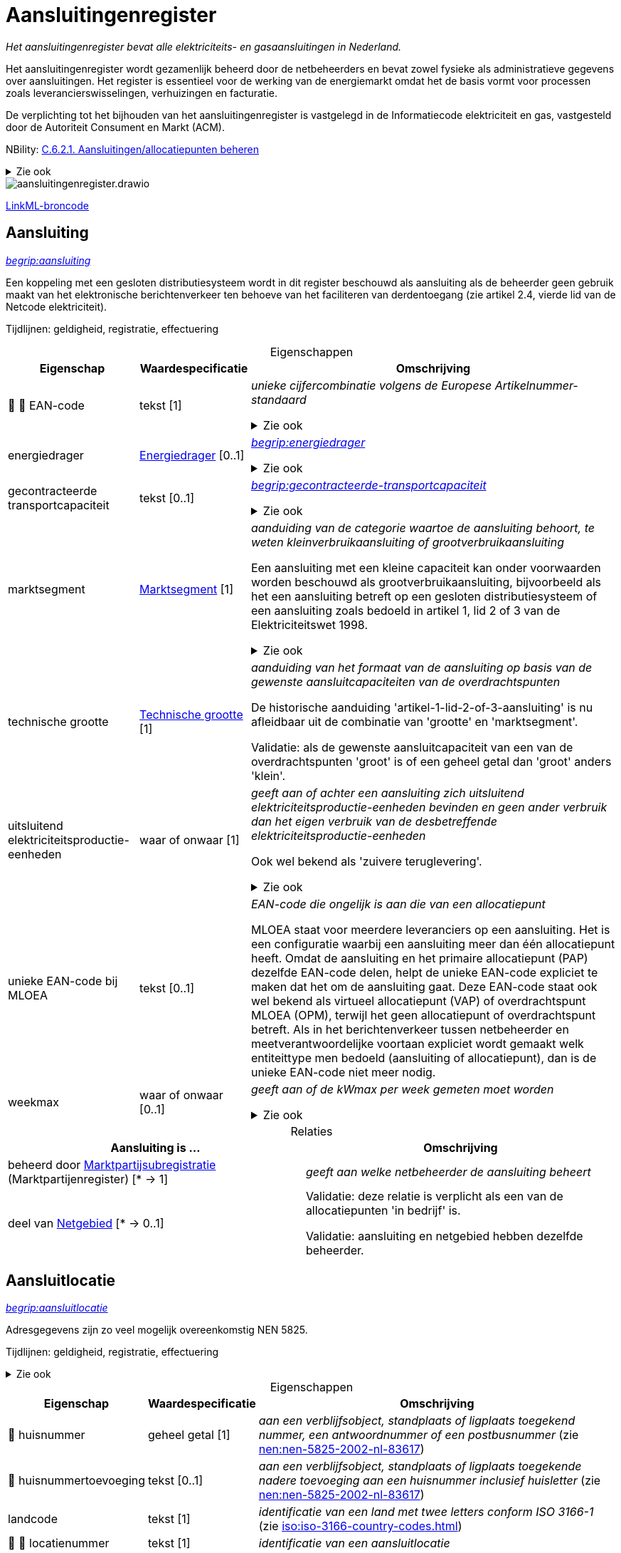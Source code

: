 = Aansluitingenregister
:table-caption!:
:table-grid: rows
:parent: Aansluitingenregister

_Het aansluitingenregister bevat alle elektriciteits- en gasaansluitingen in Nederland._

Het aansluitingenregister wordt gezamenlijk beheerd door de netbeheerders en bevat zowel fysieke als administratieve gegevens over aansluitingen. Het register is essentieel voor de werking van de energiemarkt omdat het de basis vormt voor processen zoals leverancierswisselingen, verhuizingen en facturatie.

De verplichting tot het bijhouden van het aansluitingenregister is vastgelegd in de Informatiecode elektriciteit en gas, vastgesteld door de Autoriteit Consument en Markt (ACM).

NBility: https://nbility-model.github.io/NBility-business-capabilities-Archi/?view=id-8becf2d90261476faa9d53240e6cf2c8[C.6.2.1. Aansluitingen/allocatiepunten beheren]

.Zie ook
[%collapsible]
====
* https://www.youtube.com/watch?v=z7eVPSKf8l8[youtube:z7eVPSKf8l8]
* https://wetten.overheid.nl/jci1.3:c:BWBR0037934&hoofdstuk=2&paragraaf=2.1&z=2025-01-01&g=2025-01-01[iceg:hoofdstuk=2&paragraaf=2.1&z=2025-01-01&g=2025-01-01]
====

image::aansluitingenregister.drawio.svg[id=conceptual-model]

xref::attachment$aansluitingenregister.linkml.yml[LinkML-broncode]




[[Aansluiting]]
== Aansluiting

_https://begrippen.netbeheernederland.nl/energiesysteembeheer/nl/page/aansluiting[begrip:aansluiting]_

Een koppeling met een gesloten distributiesysteem wordt in dit register beschouwd als aansluiting als de beheerder geen gebruik maakt van het elektronische berichtenverkeer ten behoeve van het faciliteren van derdentoegang (zie artikel 2.4, vierde lid van de Netcode elektriciteit).

Tijdlijnen: geldigheid, registratie, effectuering






.Eigenschappen
[%autowidth.stretch]
|===
| Eigenschap | Waardespecificatie | Omschrijving

| pass:[<span title="Maakt deel uit van de identificatie">🔑</span>&nbsp;]pass:[<span title="Persoonsgegeven">👤</span>&nbsp;]EAN-code
| tekst [1]
a| _unieke cijfercombinatie volgens de Europese Artikelnummer-standaard_

.Zie ook
[%collapsible]
====
* https://wetten.overheid.nl/jci1.3:c:BWBR0037934&hoofdstuk=2&paragraaf=2.1&artikel=2.1.3&z=2022-05-18&g=2022-05-18[iceg:hoofdstuk=2&paragraaf=2.1&artikel=2.1.3&z=2022-05-18&g=2022-05-18]
====
| energiedrager
| <<local:Energiedrager,Energiedrager>> [0..1]
a| _https://begrippen.netbeheernederland.nl/energiesysteembeheer/nl/page/energiedrager[begrip:energiedrager]_

.Zie ook
[%collapsible]
====
* https://wetten.overheid.nl/jci1.3:c:BWBR0037934&hoofdstuk=2&paragraaf=2.1&artikel=2.1.3&z=2022-05-18&g=2022-05-18[iceg:hoofdstuk=2&paragraaf=2.1&artikel=2.1.3&z=2022-05-18&g=2022-05-18]
====
| gecontracteerde transportcapaciteit
| tekst [0..1]
a| _https://begrippen.netbeheernederland.nl/energiesysteembeheer/nl/page/gecontracteerde-transportcapaciteit[begrip:gecontracteerde-transportcapaciteit]_

.Zie ook
[%collapsible]
====
* https://wetten.overheid.nl/jci1.3:c:BWBR0037951&hoofdstuk=3&paragraaf=3.7&artikel=3.7.4&z=2022-05-18&g=2022-05-18[tce:hoofdstuk=3&paragraaf=3.7&artikel=3.7.4&z=2022-05-18&g=2022-05-18]
* https://wetten.overheid.nl/jci1.3:c:BWBR0037948&hoofdstuk=2&paragraaf=2.6&artikel=2.33&z=2023-05-02&g=2023-05-02[tcg:hoofdstuk=2&paragraaf=2.6&artikel=2.33&z=2023-05-02&g=2023-05-02]
====
| marktsegment
| <<local:Marktsegment,Marktsegment>> [1]
a| _aanduiding van de categorie waartoe de aansluiting behoort, te weten kleinverbruikaansluiting of grootverbruikaansluiting_

Een aansluiting met een kleine capaciteit kan onder voorwaarden worden beschouwd als grootverbruikaansluiting, bijvoorbeeld als het een aansluiting betreft op een gesloten distributiesysteem of een aansluiting zoals bedoeld in artikel 1, lid 2 of 3 van de Elektriciteitswet 1998.

.Zie ook
[%collapsible]
====
* https://wetten.overheid.nl/jci1.3:c:BWBR0037934&hoofdstuk=2&paragraaf=2.1&artikel=2.1.3&z=2022-05-18&g=2022-05-18[iceg:hoofdstuk=2&paragraaf=2.1&artikel=2.1.3&z=2022-05-18&g=2022-05-18]
* https://wetten.overheid.nl/jci1.3:c:BWBR0037938&hoofdstuk=1&artikel=1.1&z=2022-11-25&g=2022-11-25[bce:hoofdstuk=1&artikel=1.1&z=2022-11-25&g=2022-11-25]
====
| technische grootte
| <<local:Technische-grootte,Technische grootte>> [1]
a| _aanduiding van het formaat van de aansluiting op basis van de gewenste aansluitcapaciteiten van de overdrachtspunten_

De historische aanduiding 'artikel-1-lid-2-of-3-aansluiting' is nu afleidbaar uit de combinatie van 'grootte' en 'marktsegment'.

Validatie: als de gewenste aansluitcapaciteit van een van de overdrachtspunten 'groot' is of een geheel getal dan 'groot' anders 'klein'.
| uitsluitend elektriciteitsproductie-eenheden
| waar of onwaar [1]
a| _geeft aan of achter een aansluiting zich uitsluitend elektriciteitsproductie-eenheden bevinden en geen ander verbruik dan het eigen verbruik van de desbetreffende elektriciteitsproductie-eenheden_

Ook wel bekend als 'zuivere teruglevering'.

.Zie ook
[%collapsible]
====
* https://wetten.overheid.nl/jci1.3:c:BWBR0037951&hoofdstuk=3&paragraaf=3.7&artikel=3.7.13.b&z=2022-05-18&g=2022-05-18[tce:hoofdstuk=3&paragraaf=3.7&artikel=3.7.13.b&z=2022-05-18&g=2022-05-18]
====
| unieke EAN-code bij MLOEA
| tekst [0..1]
a| _EAN-code die ongelijk is aan die van een allocatiepunt_

MLOEA staat voor meerdere leveranciers op een aansluiting. Het is een configuratie waarbij een aansluiting meer dan één allocatiepunt heeft. Omdat de aansluiting en het primaire allocatiepunt (PAP) dezelfde EAN-code delen, helpt de unieke EAN-code expliciet te maken dat het om de aansluiting gaat. Deze EAN-code staat ook wel bekend als virtueel allocatiepunt (VAP) of overdrachtspunt MLOEA (OPM), terwijl het geen allocatiepunt of overdrachtspunt betreft. Als in het berichtenverkeer tussen netbeheerder en meetverantwoordelijke voortaan expliciet wordt gemaakt welk entiteittype men bedoeld (aansluiting of allocatiepunt), dan is de unieke EAN-code niet meer nodig.
| weekmax
| waar of onwaar [0..1]
a| _geeft aan of de kWmax per week gemeten moet worden_

.Zie ook
[%collapsible]
====
* https://wetten.overheid.nl/jci1.3:c:BWBR0037951&hoofdstuk=3&paragraaf=3.7&artikel=3.7.5a&z=2022-05-18&g=2022-05-18[tce:hoofdstuk=3&paragraaf=3.7&artikel=3.7.5a&z=2022-05-18&g=2022-05-18]
====

|===



.Relaties
[%autowidth.stretch]
|===
| Aansluiting is ... | Omschrijving

| beheerd door https://modellen.netbeheernederland.nl/marktpartijenregister#Marktpartijsubregistratie[Marktpartijsubregistratie] (Marktpartijenregister) [* → 1]
a| _geeft aan welke netbeheerder de aansluiting beheert_
| deel van <<Netgebied,Netgebied>> [* → 0..1]
a| Validatie: deze relatie is verplicht als een van de allocatiepunten 'in bedrijf' is.

Validatie: aansluiting en netgebied hebben dezelfde beheerder.

|===






[[Aansluitlocatie]]
== Aansluitlocatie

_https://begrippen.netbeheernederland.nl/energiesysteembeheer/nl/page/aansluitlocatie[begrip:aansluitlocatie]_

Adresgegevens zijn zo veel mogelijk overeenkomstig NEN 5825.

Tijdlijnen: geldigheid, registratie, effectuering

.Zie ook
[%collapsible]
====
* https://wetten.overheid.nl/jci1.3:c:BWBR0037934&hoofdstuk=2&paragraaf=2.1&artikel=2.1.3&z=2023-06-28&g=2023-06-28[iceg:hoofdstuk=2&paragraaf=2.1&artikel=2.1.3&z=2023-06-28&g=2023-06-28]
====






.Eigenschappen
[%autowidth.stretch]
|===
| Eigenschap | Waardespecificatie | Omschrijving

| pass:[<span title="Persoonsgegeven">👤</span>&nbsp;]huisnummer
| geheel getal [1]
a| _aan een verblijfsobject, standplaats of ligplaats toegekend nummer, een antwoordnummer of een postbusnummer_ (zie https://www.nen.nl/nen-5825-2002-nl-83617[nen:nen-5825-2002-nl-83617])
| pass:[<span title="Persoonsgegeven">👤</span>&nbsp;]huisnummertoevoeging
| tekst [0..1]
a| _aan een verblijfsobject, standplaats of ligplaats toegekende nadere toevoeging aan een huisnummer inclusief huisletter_ (zie https://www.nen.nl/nen-5825-2002-nl-83617[nen:nen-5825-2002-nl-83617])
| landcode
| tekst [1]
a| _identificatie van een land met twee letters conform ISO 3166-1_ (zie https://www.iso.org/iso-3166-country-codes.html[iso:iso-3166-country-codes.html])
| pass:[<span title="Maakt deel uit van de identificatie">🔑</span>&nbsp;]pass:[<span title="Persoonsgegeven">👤</span>&nbsp;]locatienummer
| tekst [1]
a| _identificatie van een aansluitlocatie_
| pass:[<span title="Persoonsgegeven">👤</span>&nbsp;]locatieomschrijving
| tekst [0..1]
a| _omschrijving van de ligging van een aansluitlocatie, eventueel ten opzichte van een nabijgelegen adres_
| postcode
| tekst [1]
a| _reeks tekens die in een postadres wordt opgenomen om het automatisch sorteren van de post gemakkelijker te maken_ (zie https://www.nen.nl/nen-5825-2002-nl-83617[nen:nen-5825-2002-nl-83617])
| soort
| tekst [0..1]
a| _aanduiding van een verzameling aansluitlocaties die een gemeenschappelijk karakter hebben_

Mogelijke waarden afstemmen op de geobasisregistraties. Zie bijvoorbeeld https://docs.geostandaarden.nl/disgeo/emso/.
| straatnaam
| tekst [1]
a| _naam om openbare ruimten zoals straten, lanen, wegen en stegen mee aan te duiden, of 'antwoordnummer' of 'postbus'_ (zie https://www.nen.nl/nen-5825-2002-nl-83617[nen:nen-5825-2002-nl-83617])
| pass:[<span title="Persoonsgegeven">👤</span>&nbsp;]toegangsinstructie
| tekst [0..1]
a| _beschrijving van wat je moet doen om een locatie binnen te kunnen of mogen gaan_
| verdieping toegang
| geheel getal [0..1]
a| _aanduiding op welke verdieping de toegangsdeur van de aansluitlocatie zich bevindt_ (zie https://www.amsterdam.nl/stelselpedia/bag-index/catalogus-bag/objectklasse-vbo/kenmerk-bouwlaag/[adamstelsel:bag-index/catalogus-bag/objectklasse-vbo/kenmerk-bouwlaag/])

Dit gegeven helpt bij het snel lokaliseren van storingen in hoogbouw.

De begande grond geldt als 0. Als de toegang meer dan 1,5 m onder het maaiveld ligt, wordt als verdieping -1 aangemerkt.
| woonplaatsnaam
| tekst [1]
a| _aanduiding van een gebied met bewoning zoals een stad of dorp_ (zie https://www.nen.nl/nen-5825-2002-nl-83617[nen:nen-5825-2002-nl-83617])
| pass:[<span title="Persoonsgegeven">👤</span>&nbsp;]x-coördinaat
| reëel getal{nbsp}(m) [0..1]
a| _oost-westpositie van een punt in het Rijksdriehoeksstelsel (RD)_
| pass:[<span title="Persoonsgegeven">👤</span>&nbsp;]y-coördinaat
| reëel getal{nbsp}(m) [0..1]
a| _noord-zuidpositie van een punt in het Rijksdriehoeksstelsel (RD)_

|===



.Relaties
[%autowidth.stretch]
|===
| Aansluitlocatie is ... | Omschrijving

| in nabijheid van http://opendata.stelselcatalogus.nl/bag/id/begrip/nummeraanduiding[Nummeraanduiding] (Basisregistratie Adressen en Gebouwen) [* → 0..1]
a| 
| in zelfde onroerende zaak als óf http://opendata.stelselcatalogus.nl/bag/id/begrip/verblijfsobject[Verblijfsobject] (Basisregistratie Adressen en Gebouwen){nbsp}óf http://opendata.stelselcatalogus.nl/bag/id/begrip/standplaats[Standplaats] (Basisregistratie Adressen en Gebouwen){nbsp}óf http://opendata.stelselcatalogus.nl/bag/id/begrip/ligplaats[Ligplaats] (Basisregistratie Adressen en Gebouwen){nbsp}óf http://opendata.stelselcatalogus.nl/bag/id/begrip/pand[Pand] (Basisregistratie Adressen en Gebouwen){nbsp}óf http://opendata.stelselcatalogus.nl/bgt/id/begrip/imgeo_object[Grootschalig topografisch object] (Basisregistratie Grootschalige Topografie){nbsp}óf http://opendata.stelselcatalogus.nl/brk/id/begrip/perceel[Perceel] (Basisregistratie Kadaster) [* → 0..1]
a| Verwijzen naar de basisregistraties kan met het patroon beschreven in NEN 3610: met 'domein' en 'identificatie', waar het domein in dit geval kan zijn: NL.IMBAG.Verblijfsobject NL.IMBAG.Standplaats, NL.IMBAG.Ligplaats, NL.IMBAG.Pand, NL.IMBAG.Nummeraanduiding, NL.IMKAD.KadastraalObject of NL.IMGeo.

|===






[[Aftakking]]
== Aftakking

_splitsing van de wikkeling van een transformator_ (zie https://wetten.overheid.nl/jci1.3:c:BWBR0037946&bijlage=3&z=2023-04-01&g=2023-04-01[mce:bijlage=3&z=2023-04-01&g=2023-04-01])

Breder: https://begrippen.netbeheernederland.nl/energiesysteembeheer/nl/page/netcomponent[begrip:netcomponent]

Tijdlijnen: geldigheid, registratie, effectuering

.Zie ook
[%collapsible]
====
* https://wetten.overheid.nl/jci1.3:c:BWBR0037946&hoofdstuk=4&paragraaf=4.3&sub-paragraaf=4.3.2&artikel=4.3.2.4&z=2022-10-25&g=2022-10-25[mce:hoofdstuk=4&paragraaf=4.3&sub-paragraaf=4.3.2&artikel=4.3.2.4&z=2022-10-25&g=2022-10-25]
====






.Eigenschappen
[%autowidth.stretch]
|===
| Eigenschap | Waardespecificatie | Omschrijving

| in gebruik
| waar of onwaar [0..1]
a| _geeft aan of de aftakking wordt gebruikt_
| pass:[<span title="Maakt deel uit van de identificatie">🔑</span>&nbsp;]nominale waarde
| reëel getal [0..1]
a| _hoeveelheid spanning of stroom waarvoor de aftakking is ontworpen, en die in combinatie met de waarde van de aftakking aan de andere zijde de overzetverhouding vormt_

Eenheid: volt (V) of ampère (A).
| pass:[<span title="Maakt deel uit van de identificatie">🔑</span>&nbsp;]zijde
| <<local:Transformatorzijde,Transformatorzijde>> [0..1]
a| _aanduiding aan welke kant van de transformator de aftakking zich bevindt_

|===



.Relaties
[%autowidth.stretch]
|===
| Aftakking is ... | Omschrijving

| pass:[<span title="Maakt deel uit van de identificatie">🔑</span>&nbsp;]deel van <<Meettransformator,Meettransformator>> [1..* → 1]
a| 

|===






[[Allocatiepunt]]
== Allocatiepunt

_https://begrippen.netbeheernederland.nl/energiesysteembeheer/nl/page/allocatiepunt[begrip:allocatiepunt]_

Tijdlijnen: geldigheid, registratie, effectuering






.Eigenschappen
[%autowidth.stretch]
|===
| Eigenschap | Waardespecificatie | Omschrijving

| allocatiemethode
| <<local:Allocatiemethode,Allocatiemethode>> [0..1]
a| .Zie ook
[%collapsible]
====
* https://wetten.overheid.nl/jci1.3:c:BWBR0037934&hoofdstuk=2&paragraaf=2.1&artikel=2.1.3&z=2022-05-18&g=2022-05-18[iceg:hoofdstuk=2&paragraaf=2.1&artikel=2.1.3&z=2022-05-18&g=2022-05-18]
* https://wetten.overheid.nl/jci1.3:c:BWBR0037940&hoofdstuk=10&paragraaf=10.4&artikel=10.17&z=2023-06-10&g=2023-06-10[nce:hoofdstuk=10&paragraaf=10.4&artikel=10.17&z=2023-06-10&g=2023-06-10]
====
| pass:[<span title="Maakt deel uit van de identificatie">🔑</span>&nbsp;]pass:[<span title="Persoonsgegeven">👤</span>&nbsp;]EAN-code
| tekst [1]
a| _unieke cijfercombinatie volgens de Europese Artikelnummer-standaard_

Validatie: bij primair allocatiepunt gelijk aan EAN-code aansluiting, bij secundair ongelijk.

.Zie ook
[%collapsible]
====
* https://wetten.overheid.nl/jci1.3:c:BWBR0037940&hoofdstuk=2&paragraaf=2.1&artikel=2.4&z=2022-11-25&g=2022-11-25[nce:hoofdstuk=2&paragraaf=2.1&artikel=2.4&z=2022-11-25&g=2022-11-25]
====
| pass:[<span title="Persoonsgegeven">👤</span>&nbsp;]profielcategorie
| tekst [0..1]
a| _groep allocatiepunten waarvoor een reeks profielfracties wordt vastgesteld_

Ook bekend als 'afnamecategorie'.

Voorbeelden van mogelijke waarden zijn E1A, E1B, E1C, E2A, E2B, E4A, G1A, G2A, G2C, GGV, GIN, GIS, GKV, GMN en GXX.

.Zie ook
[%collapsible]
====
* https://wetten.overheid.nl/jci1.3:c:BWBR0037934&hoofdstuk=2&paragraaf=2.1&artikel=2.1.3&z=2022-05-18&g=2022-05-18[iceg:hoofdstuk=2&paragraaf=2.1&artikel=2.1.3&z=2022-05-18&g=2022-05-18]
* https://wetten.overheid.nl/jci1.3:c:BWBR0037938&hoofdstuk=1&artikel=1.1&z=2022-11-25&g=2022-11-25[bce:hoofdstuk=1&artikel=1.1&z=2022-11-25&g=2022-11-25]
* https://wetten.overheid.nl/jci1.3:c:BWBR0037923&hoofdstuk=1&artikel=1.1&z=2021-06-01&g=2021-06-01[bcg:hoofdstuk=1&artikel=1.1&z=2021-06-01&g=2021-06-01]
====

|===








[[Allocatiepunt-bij-aansluiting]]
== Allocatiepunt bij aansluiting

_allocatiepunt toegekend aan een aansluiting_

Specialisatie van <<Allocatiepunt,Allocatiepunt>>






.Eigenschappen
[%autowidth.stretch]
|===
| Eigenschap | Waardespecificatie | Omschrijving

| pass:[<span title="Persoonsgegeven">👤</span>&nbsp;]administratieve status van meetinrichting
| <<local:Aan-of-uit,Aan of uit>> [0..1]
a| _geeft weer of de aangeslotene de mogelijkheid om de meter op afstand uit te lezen administratief heeft laten uitzetten_

.Zie ook
[%collapsible]
====
* https://wetten.overheid.nl/jci1.3:c:BWBR0037934&hoofdstuk=2&paragraaf=2.1&artikel=2.1.4&z=2022-12-20&g=2022-12-20[iceg:hoofdstuk=2&paragraaf=2.1&artikel=2.1.4&z=2022-12-20&g=2022-12-20]
====
| pass:[<span title="Persoonsgegeven">👤</span>&nbsp;]blokkade
| <<local:Blokkade,Blokkade>> [0..1]
a| _geeft weer of het allocatiepunt en de bijbehorende aansluiting is geblokkeerd voor de automatische verwerking van mutatieprocessen als bedoeld in Hoofdstuk 4 van de Informatiecode elektriciteit en gas_

.Zie ook
[%collapsible]
====
* https://wetten.overheid.nl/jci1.3:c:BWBR0037934&hoofdstuk=4&z=2023-03-18&g=2023-03-18[iceg:hoofdstuk=4&z=2023-03-18&g=2023-03-18]
* https://wetten.overheid.nl/jci1.3:c:BWBR0037934&hoofdstuk=2&paragraaf=2.12&z=2023-03-18&g=2023-03-18[iceg:hoofdstuk=2&paragraaf=2.12&z=2023-03-18&g=2023-03-18]
* https://wetten.overheid.nl/jci1.3:c:BWBR0037934&hoofdstuk=1&paragraaf=1.1&artikel=1.1.14&z=2023-03-18&g=2023-03-18[iceg:hoofdstuk=1&paragraaf=1.1&artikel=1.1.14&z=2023-03-18&g=2023-03-18]
====
| pass:[<span title="Persoonsgegeven">👤</span>&nbsp;]fysieke status
| <<local:Fysieke-status-allocatiepunt,Fysieke status allocatiepunt>> [0..1]
a| _toestand van door de netbeheerder en eventuele meetverantwoordelijke beheerde onderdelen die samen energie-uitwisseling op het allocatiepunt mogelijk maken_

Validatie: bij een bemeten kleinverbruikaansluiting zonder meter is geen overgang mogelijk naar 'in bedrijf'.

.Zie ook
[%collapsible]
====
* https://wetten.overheid.nl/jci1.3:c:BWBR0037934&hoofdstuk=2&paragraaf=2.1&artikel=2.1.3&z=2022-05-18&g=2022-05-18[iceg:hoofdstuk=2&paragraaf=2.1&artikel=2.1.3&z=2022-05-18&g=2022-05-18]
====
| maand verbruiksbepaling
| geheel getal [0..1]
a| _maand waarin de verbruiksbepaling plaatsvindt_

Waarde in het bereik 1-12 conform ISO 8601.

Validatie: in geval van een aansluiting waarbij eenmaal per jaar het verbruik wordt bepaald.
| pass:[<span title="Persoonsgegeven">👤</span>&nbsp;]reden uit bedrijf
| <<local:Reden-uit-bedrijf,Reden uit bedrijf>> [0..1]
a| _verklaring van het uit bedrijf zijn van één of meer onderdelen zodat energie-uitwisseling op het allocatiepunt onmogelijk is_

.Zie ook
[%collapsible]
====
* https://wetten.overheid.nl/jci1.3:c:BWBR0030164&paragraaf=1&artikel=1a&z=2023-04-01&g=2023-04-01[rakveg:paragraaf=1&artikel=1a&z=2023-04-01&g=2023-04-01]
====
| type
| <<local:Type-allocatiepunt-bij-aansluiting,Type allocatiepunt bij aansluiting>> [0..1]
a| _geeft weer of het allocatiepunt primair of secundair is_ (zie https://wetten.overheid.nl/jci1.3:c:BWBR0037938&hoofdstuk=1&artikel=1.1&z=2022-11-25&g=2022-11-25[bce:hoofdstuk=1&artikel=1.1&z=2022-11-25&g=2022-11-25])
| pass:[<span title="Persoonsgegeven">👤</span>&nbsp;]wijze uit bedrijf
| <<local:Wijze-uit-bedrijf,Wijze uit bedrijf>> [0..1]
a| _manier waarop één of meer onderdelen uit bedrijf zijn genomen zodat energie-uitwisseling op het allocatiepunt onmogelijk is_
| pass:[<span title="Persoonsgegeven">👤</span>&nbsp;]wijze van bemeting
| <<local:Wijze-van-bemeting,Wijze van bemeting>> [0..1]
a| _manier waarop het allocatiepunt is bedoeld om te worden bemeten_

.Zie ook
[%collapsible]
====
* https://wetten.overheid.nl/jci1.3:c:BWBR0037934&hoofdstuk=2&paragraaf=2.1&artikel=2.1.3&z=2022-05-18&g=2022-05-18[iceg:hoofdstuk=2&paragraaf=2.1&artikel=2.1.3&z=2022-05-18&g=2022-05-18]
====

|===



.Relaties
[%autowidth.stretch]
|===
| Allocatiepunt bij aansluiting is ... | Omschrijving

| toegekend aan <<Aansluiting,Aansluiting>> [1..* → 1]
a| 

|===






[[Allocatiepunt-bij-netgebied]]
== Allocatiepunt bij netgebied

_allocatiepunt toegekend aan een netgebied_

Specialisatie van <<Allocatiepunt,Allocatiepunt>>






.Eigenschappen
[%autowidth.stretch]
|===
| Eigenschap | Waardespecificatie | Omschrijving

| type
| <<local:Type-allocatiepunt-bij-netgebied,Type allocatiepunt bij netgebied>> [0..1]
a| _geeft weer bij welke vorm van netverlies het allocatiepunt hoort_

Validatie: per netgebied en type is er maximaal één allocatiepunt.

|===



.Relaties
[%autowidth.stretch]
|===
| Allocatiepunt bij netgebied is ... | Omschrijving

| toegekend aan <<Netgebied,Netgebied>> [1..* → 1]
a| 

|===








[[Groep-van-strengen-van-lichtmasten]]
== Groep van strengen van lichtmasten

_verzameling van strengen van lichtmasten waarvan de aansluitingen eventueel ongeïdentificeerde overdrachtspunten bevatten_

Breder: https://begrippen.netbeheernederland.nl/energiesysteembeheer/nl/page/aansluitlocatie[begrip:aansluitlocatie]

Voorheen werden zogenaame 'virtuele aansluitingen' geregistreerd (DIM). Dit register staat alleen de registratie van echte aansluitingen toe. De mooiste manier om een streng van lichtmasten te registreren, is als één aansluiting met één primair allocatiepunt en een overdrachtspunt per lichtmast. Is het aantal strengen bekend maar niet de verdeling van lichtmasten over die strengen, dan als één aansluiting/allocatiepunt/overdrachtspunt per streng, met al deze aansluitingen gegroepeerd in een groep van strengen van lichtmasten. Is het ook het aantal strengen niet bekend, dan als één aansluiting/allocatiepunt/overdrachtspunt. Al deze varianten leiden tot eenzelfde nettarief, volgens de afleidingsregels in het tarievenregister.

Tijdlijnen: geldigheid, registratie, effectuering

.Zie ook
[%collapsible]
====
* https://wetten.overheid.nl/jci1.3:c:BWBR0037951&hoofdstuk=3&paragraaf=3.3&artikel=3.3.3&z=2022-05-18&g=2022-05-18[tce:hoofdstuk=3&paragraaf=3.3&artikel=3.3.3&z=2022-05-18&g=2022-05-18]
====






.Eigenschappen
[%autowidth.stretch]
|===
| Eigenschap | Waardespecificatie | Omschrijving

| totaal aantal overdrachtspunten
| geheel getal [0..1]
a| _som van het aantal overdrachtspunten van alle strengen in de groep, zowel de in dit register geïdentificeerde als niet-geïdentificeerde overdrachtspunten_

Gemeenten weten het aantal lichtmasten niet altijd per streng (of 'voedingspunt') op te geven.

|===



.Relaties
[%autowidth.stretch]
|===
| Groep van strengen van lichtmasten is ... | Omschrijving

| pass:[<span title="Maakt deel uit van de identificatie">🔑</span>&nbsp;]in rekening te brengen bij <<Aansluiting,Aansluiting>> [0..1 → 1]
a| 

|===












[[Meettransformator]]
== Meettransformator

_elektrisch apparaat dat wordt toegepast voor het verlagen van spanning of stroom zodat deze gemeten kan worden_

Breder: https://begrippen.netbeheernederland.nl/energiesysteembeheer/nl/page/netcomponent[begrip:netcomponent]

Tijdlijnen: geldigheid, registratie, effectuering

.Zie ook
[%collapsible]
====
* https://wetten.overheid.nl/jci1.3:c:BWBR0037946&hoofdstuk=4&paragraaf=4.3&sub-paragraaf=4.3.2&artikel=4.3.2.4&z=2022-10-25&g=2022-10-25[mce:hoofdstuk=4&paragraaf=4.3&sub-paragraaf=4.3.2&artikel=4.3.2.4&z=2022-10-25&g=2022-10-25]
====






.Eigenschappen
[%autowidth.stretch]
|===
| Eigenschap | Waardespecificatie | Omschrijving

| fabrikant
| tekst [0..1]
a| _bedrijf dat industrieel goederen vervaardigt_
| meetbereik bovengrens
| reëel getal{nbsp}(V.A) [0..1]
a| _maximale belasting waarbij de meettransformator de maximaal toelaatbare meetfout behorend bij de nauwkeurigheidsklasse niet overschrijdt_
| meetbereik ondergrens
| reëel getal{nbsp}(V.A) [0..1]
a| _minimale belasting waarbij de meettransformator de maximaal toelaatbare meetfout behorend bij de nauwkeurigheidsklasse niet overschrijdt_
| nauwkeurigheidsklasse
| <<local:Nauwkeurigheidsklasse,Nauwkeurigheidsklasse>> [0..1]
a| _gestandaardiseerde cijfercode waarmee men de maximaal toelaatbare meetfout van meetapparatuur definieert_
| nominaal vermogen
| reëel getal{nbsp}(V.A) [0..1]
a| _maximaal vermogen bij continu gebruik waarbij een maximaal rendement wordt behaald_
| pass:[<span title="Maakt deel uit van de identificatie">🔑</span>&nbsp;]serienummer
| tekst [0..1]
a| _code die door de fabrikant aan een exemplaar uit een reeks producten wordt gegeven_
| soort schakeling
| <<local:Soort-schakeling,Soort schakeling>> [0..1]
a| _aanduiding van een verzameling schakelingen die een gemeenschappelijk karakter hebben_
| typeaanduiding
| tekst [0..1]
a| _naam die door een fabrikant aan een reeks producten met vergelijkbare eigenschappen wordt gegeven_

|===



.Relaties
[%autowidth.stretch]
|===
| Meettransformator is ... | Omschrijving

| pass:[<span title="Maakt deel uit van de identificatie">🔑</span>&nbsp;]deel van <<Primair-deel-elektriciteitsmeetinrichting,Primair deel elektriciteitsmeetinrichting>> [* → 1]
a| 

|===






[[Netgebied]]
== Netgebied

_https://begrippen.netbeheernederland.nl/energiesysteembeheer/nl/page/netgebied[begrip:netgebied]_

Tijdlijnen: geldigheid, registratie, effectuering

.Zie ook
[%collapsible]
====
* https://wetten.overheid.nl/jci1.3:c:BWBR0037934&hoofdstuk=2&paragraaf=2.1&artikel=2.1.3&z=2022-05-18&g=2022-05-18[iceg:hoofdstuk=2&paragraaf=2.1&artikel=2.1.3&z=2022-05-18&g=2022-05-18]
====






.Eigenschappen
[%autowidth.stretch]
|===
| Eigenschap | Waardespecificatie | Omschrijving

| pass:[<span title="Maakt deel uit van de identificatie">🔑</span>&nbsp;]EAN-code
| tekst [1]
a| _unieke cijfercombinatie volgens de Europese Artikelnummer-standaard_

.Zie ook
[%collapsible]
====
* https://wetten.overheid.nl/jci1.3:c:BWBR0037934&hoofdstuk=2&paragraaf=2.1&artikel=2.1.3&z=2022-05-18&g=2022-05-18[iceg:hoofdstuk=2&paragraaf=2.1&artikel=2.1.3&z=2022-05-18&g=2022-05-18]
====
| energiedrager
| <<local:Energiedrager,Energiedrager>> [0..1]
a| _https://begrippen.netbeheernederland.nl/energiesysteembeheer/nl/page/energiedrager[begrip:energiedrager]_
| naam
| tekst [0..1]
a| _woord of combinatie van woorden waarmee een netgebied wordt aangeduid_

|===



.Relaties
[%autowidth.stretch]
|===
| Netgebied is ... | Omschrijving

| beheerd door https://modellen.netbeheernederland.nl/marktpartijenregister#Marktpartijsubregistratie[Marktpartijsubregistratie] (Marktpartijenregister) [* → 1]
a| 

|===






[[Netkoppeling]]
== Netkoppeling

_recht op het gebruik van één of meer verbindingen tussen twee energienetten of tussen een energienet en een interconnector_ (zie https://wetten.overheid.nl/jci1.3:c:BWBR0037923&hoofdstuk=1&artikel=1.1&z=2021-06-01&g=2021-06-01[bcg:hoofdstuk=1&artikel=1.1&z=2021-06-01&g=2021-06-01])

Breder: https://begrippen.netbeheernederland.nl/energiesysteembeheer/nl/page/aansluiting[begrip:aansluiting]

Een koppeling met een gesloten distributiesysteem wordt in dit register beschouwd als netkoppeling als de beheerder gebruik maakt van het elektronische berichtenverkeer ten behoeve van het faciliteren van derdentoegang (zie artikel 2.4, vierde lid van de Netcode elektriciteit).

Tijdlijnen: geldigheid, registratie, effectuering






.Eigenschappen
[%autowidth.stretch]
|===
| Eigenschap | Waardespecificatie | Omschrijving

| pass:[<span title="Maakt deel uit van de identificatie">🔑</span>&nbsp;]EAN-code
| tekst [1]
a| _unieke cijfercombinatie volgens de Europese Artikelnummer-standaard_

.Zie ook
[%collapsible]
====
* https://wetten.overheid.nl/jci1.3:c:BWBR0037934&hoofdstuk=2&paragraaf=2.1&artikel=2.1.3&z=2022-05-18&g=2022-05-18[iceg:hoofdstuk=2&paragraaf=2.1&artikel=2.1.3&z=2022-05-18&g=2022-05-18]
====

|===



.Relaties
[%autowidth.stretch]
|===
| Netkoppeling is ... | Omschrijving

| deel van <<Netgebied,Netgebied>> [* → 1]
a| De beheerder van het netgebied waartoe de netkoppeling behoort, is de beheerder van de netkoppeling.
| koppeling met <<Netgebied,Netgebied>> [* → 0..1]
a| Deze relatie is optioneel voor het geval er geen sprake is van een gekoppeld netgebied, zoals bij een koppeling met een interconnector.

|===








[[Overdrachtspunt]]
== Overdrachtspunt

_https://begrippen.netbeheernederland.nl/energiesysteembeheer/nl/page/overdrachtspunt[begrip:overdrachtspunt]_

Tijdlijnen: geldigheid, registratie, effectuering






.Eigenschappen
[%autowidth.stretch]
|===
| Eigenschap | Waardespecificatie | Omschrijving

| pass:[<span title="Persoonsgegeven">👤</span>&nbsp;]aansluitcapaciteit
| <<local:Niet-numerieke-aansluitcapaciteit,Niet-numerieke aansluitcapaciteit>>{nbsp}en/of{nbsp}reëel getal [0..1]
a| _https://begrippen.netbeheernederland.nl/energiesysteembeheer/nl/page/aansluitcapaciteit[begrip:aansluitcapaciteit]_

Bij een klein overdrachtspunt voor elektriciteit aangeduid als het aantal fasen vermenigvuldigd met de nominale waarde van de overstroombeveiliging per fase. Bijvoorbeeld 3x25 (eenheid: A) of klein (indien onbekend).

Bij een klein overdrachtspunt voor gas aangeduid met de code G4, G6, G10, G16, G25 of klein (indien onbekend).

Bij een groot overdrachtspunt voor elektriciteit een geheel getal (eenheid: kVA) of groot (indien onbekend).

Bij een groot overdrachtspunt voor gas een geheel getal (eenheid: m3(n)/uur) of groot (indien onbekend).
| aansluitspanning of leveringsdruk
| reëel getal [0..1]
a| _nominale spanning of druk op het overdrachtspunt_

Eenheid: volt (V) of bar.

.Zie ook
[%collapsible]
====
* https://wetten.overheid.nl/jci1.3:c:BWBR0037940&hoofdstuk=13&paragraaf=13.1&artikel=13.1&z=2023-06-10&g=2023-06-10[nce:hoofdstuk=13&paragraaf=13.1&artikel=13.1&z=2023-06-10&g=2023-06-10]
* https://wetten.overheid.nl/jci1.3:c:BWBR0037934&hoofdstuk=2&paragraaf=2.11&artikel=2.11.4&z=2023-06-28&g=2023-06-28[iceg:hoofdstuk=2&paragraaf=2.11&artikel=2.11.4&z=2023-06-28&g=2023-06-28]
* https://wetten.overheid.nl/jci1.3:c:BWBR0037934&hoofdstuk=2&paragraaf=2.11&artikel=2.11.5&z=2023-06-28&g=2023-06-28[iceg:hoofdstuk=2&paragraaf=2.11&artikel=2.11.5&z=2023-06-28&g=2023-06-28]
====
| pass:[<span title="Maakt deel uit van de identificatie">🔑</span>&nbsp;]EAN-code
| tekst [1]
a| _unieke cijfercombinatie volgens de Europese Artikelnummer-standaard_

Voor een goede informatiehuishouding is het essentieel dat de identificatie van een fysiek object niet verandert zolang dat fysieke object bestaat. De EAN-code van een overdrachtspunt mag dus nooit wijzigen, in tegenstelling tot de EAN-code van een aansluiting of allocatiepunt.

.Zie ook
[%collapsible]
====
* https://wetten.overheid.nl/jci1.3:c:BWBR0037940&hoofdstuk=2&paragraaf=2.1&artikel=2.4&z=2022-11-25&g=2022-11-25[nce:hoofdstuk=2&paragraaf=2.1&artikel=2.4&z=2022-11-25&g=2022-11-25]
====
| energierichting
| <<local:Energierichting,Energierichting>> [0..1]
a| _richting waarin energie kan stromen over het overdrachtspunt_

Breder: https://begrippen.netbeheernederland.nl/energiesysteembeheer/nl/page/energierichting[begrip:energierichting]

Voor elektriciteit geldt over het algemeen: combinatie. Voor gas geldt over het algemeen: indien profielcategorie GIS of GIN dan invoeding anders afname.

De betekenis van het historische 'leveringsrichting' was net iets anders: de richting waarin de energie niet mogelijk maar daadwerkelijk stroomt. Energieleveranciers wisten dan wat ze konden verwachten. Dat gegeven is echter afleidbaar uit het energie-uitwisselingsregister en eventueel installatieregister.

.Zie ook
[%collapsible]
====
* https://wetten.overheid.nl/jci1.3:c:BWBR0037934&hoofdstuk=2&paragraaf=2.1&artikel=2.1.3&z=2023-04-01&g=2023-04-01[iceg:hoofdstuk=2&paragraaf=2.1&artikel=2.1.3&z=2023-04-01&g=2023-04-01]
====
| leveringsdruk gegarandeerd
| waar of onwaar [0..1]
a| _geeft aan of door een aangeslotene een vaste druk is aangevraagd op het overdrachtspunt_

Bij een vaste druk bevat de aansluitverbinding een drukregelaar.

.Zie ook
[%collapsible]
====
* https://wetten.overheid.nl/jci1.3:c:BWBR0037934&hoofdstuk=2&paragraaf=2.11&artikel=2.11.5&z=2023-06-28&g=2023-06-28[iceg:hoofdstuk=2&paragraaf=2.11&artikel=2.11.5&z=2023-06-28&g=2023-06-28]
====
| waarde hoofdzekering
| reëel getal{nbsp}(A) [0..1]
a| _maximale stroomsterkte die de algemene veiligheid op de aansluitverbinding toelaat._

In geval van een door de netbeheerder geplaatste LS-hoofdzekering.

.Zie ook
[%collapsible]
====
* https://wetten.overheid.nl/jci1.3:c:BWBR0037934&hoofdstuk=2&paragraaf=2.11&artikel=2.11.4&z=2023-06-28&g=2023-06-28[iceg:hoofdstuk=2&paragraaf=2.11&artikel=2.11.4&z=2023-06-28&g=2023-06-28]
====

|===



.Relaties
[%autowidth.stretch]
|===
| Overdrachtspunt is ... | Omschrijving

| deel van óf <<Aansluiting,Aansluiting>>{nbsp}óf <<Netkoppeling,Netkoppeling>> [1..* → 1]
a| 
| in <<Aansluitlocatie,Aansluitlocatie>> [1..* → 1]
a| 

|===










[[Primair-deel-elektriciteitsmeetinrichting]]
== Primair deel elektriciteitsmeetinrichting

_eventueel aanwezige spannings- en stroommeettransformatoren met inbegrip van de aansluitklemmen waarop het secundaire deel van de meetinrichting is aangesloten_ (zie https://wetten.overheid.nl/jci1.3:c:BWBR0037938&hoofdstuk=1&artikel=1.1&z=2022-11-25&g=2022-11-25[bce:hoofdstuk=1&artikel=1.1&z=2022-11-25&g=2022-11-25])

Specialisatie van <<Primair-deel-meetinrichting,Primair deel meetinrichting>>






.Eigenschappen
[%autowidth.stretch]
|===
| Eigenschap | Waardespecificatie | Omschrijving

| aantal meetkabels
| geheel getal [0..1]
a| _totale hoeveelheid kabels waaruit de primaire bekabeling van de meetcircuits bestaan, waarbij een kabel een samenstel is van een of meer geïsoleerde elektrische leidingen met een gezamenlijke mantel_
| soort meetzekering
| <<local:Soort-meetzekering,Soort meetzekering>> [0..1]
a| _aanduiding van een verzameling meetzekeringen die een gemeenschappelijk karakter hebben_ (zie https://wetten.overheid.nl/jci1.3:c:BWBR0037946&hoofdstuk=4&paragraaf=4.3&sub-paragraaf=4.3.2&artikel=4.3.2.4&z=2022-10-25&g=2022-10-25[mce:hoofdstuk=4&paragraaf=4.3&sub-paragraaf=4.3.2&artikel=4.3.2.4&z=2022-10-25&g=2022-10-25])

In afwijking van de Meetcode elektriciteit spreken we niet van 'smeltveiligheid' om ook zekeringen die niet smelten in te sluiten.
| toegang vereist
| waar of onwaar [0..1]
a| _geeft weer of essentiële onderdelen van de meetinrichting zijn geplaatst in een aan de netbeheerder ter beschikking staande ruimte die niet vrij toegankelijk is voor de meetverantwoordelijke_ (zie https://wetten.overheid.nl/jci1.3:c:BWBR0037946&hoofdstuk=4&paragraaf=4.3&sub-paragraaf=4.3.1&artikel=4.3.1.1&z=2023-04-01&g=2023-04-01[mce:hoofdstuk=4&paragraaf=4.3&sub-paragraaf=4.3.1&artikel=4.3.1.1&z=2023-04-01&g=2023-04-01])
| trafocorrectiefactor
| reëel getal [0..1]
a| _factor waarmee vermenigvuldigd moet worden om de meetwaarde te corrigeren voor energieverlies in de MS/LS-transformator, indien deze zich bevindt tussen het overdrachtspunt en het meetpunt_ (zie https://wetten.overheid.nl/jci1.3:c:BWBR0037946&hoofdstuk=4&paragraaf=4.3&sub-paragraaf=4.3.1&artikel=4.3.1.3&z=2022-10-25&g=2022-10-25[mce:hoofdstuk=4&paragraaf=4.3&sub-paragraaf=4.3.1&artikel=4.3.1.3&z=2022-10-25&g=2022-10-25])
| waarde meetzekering
| reëel getal{nbsp}(A) [0..1]
a| _waarde van de meetzekering in de spanningsmeetcircuits_ (zie https://wetten.overheid.nl/jci1.3:c:BWBR0037946&hoofdstuk=4&paragraaf=4.3&sub-paragraaf=4.3.2&artikel=4.3.2.4&z=2022-10-25&g=2022-10-25[mce:hoofdstuk=4&paragraaf=4.3&sub-paragraaf=4.3.2&artikel=4.3.2.4&z=2022-10-25&g=2022-10-25])

In afwijking van de Meetcode elektriciteit spreken we niet van 'smeltveiligheid' om ook zekeringen die niet smelten in te sluiten.

|===








[[Primair-deel-gas-of-waterstofmeetinrichting]]
== Primair deel gas- of waterstofmeetinrichting

_hulpmiddelen bij een gasaansluiting waarop het secundaire deel van de meetinrichting is aangesloten_

Specialisatie van <<Primair-deel-meetinrichting,Primair deel meetinrichting>>

.Zie ook
[%collapsible]
====
* https://wetten.overheid.nl/jci1.3:c:BWBR0037934&hoofdstuk=2&paragraaf=2.11&artikel=2.11.5&z=2023-06-28&g=2023-06-28[iceg:hoofdstuk=2&paragraaf=2.11&artikel=2.11.5&z=2023-06-28&g=2023-06-28]
====






.Eigenschappen
[%autowidth.stretch]
|===
| Eigenschap | Waardespecificatie | Omschrijving

| flensafstand
| reëel getal{nbsp}(mm) [0..1]
a| _afstand tussen de flenzen waartussen het secundaire gedeelte van de meetinrichting kan worden geplaatst_

Ook bekend als inbouwmaat.
| flensdrukklasse
| <<local:Flensdrukklasse,Flensdrukklasse>> [0..1]
a| _maximale druk die de flenzen, waartussen het secundaire gedeelte van de meetinrichting geplaatst kan worden, kunnen weerstaan bij een bepaalde temperatuur_
| flensmaat
| <<local:Flensmaat,Flensmaat>> [0..1]
a| _aanduiding van de ruimtelijke maten van de flenzen waartussen het secundaire gedeelte van de meetinrichting kan worden geplaatst_
| geregelde meetdruk
| reëel getal{nbsp}(mbar) [0..1]
a| _spanning van het gas of de waterstof, indien deze speciaal ten behoeve van het secundaire gedeelte van de meetinrichting wordt geregeld_
| meetdruk geregeld
| waar of onwaar [0..1]
a| _aanduiding of de druk speciaal ten behoeve van het secundair gedeelte van de meetinrichting wordt geregeld_
| schroefdraaddiameter
| reëel getal{nbsp}([in_i]) [0..1]
a| _doorsnede van het schroefdraad waarop het secundaire gedeelte van de meetinrichting kan worden geplaatst_

Het secundaire gedeelte van de meetinrichting wordt óf op een schroefdraad óf tussen twee flenzen geplaatst.

|===








[[Primair-deel-meetinrichting]]
== Primair deel meetinrichting

_hulpmiddelen bij een aansluiting waarop het secundaire deel van de meetinrichting is aangesloten_

Breder: https://begrippen.netbeheernederland.nl/energiesysteembeheer/nl/page/netcomponent[begrip:netcomponent]

De naam 'primair deel meetinrichting' kan verwarrend zijn omdat het volgens de Energiewet om hulpmiddelen bij de aansluiting gaat (beheerd door de netbeheerder), niet om een deel van de meetinrichting (beheerd door de meetverantwoordelijke, ook wel het 'secundaire deel' genoemd).

Tijdlijnen: geldigheid, registratie, effectuering






.Eigenschappen
[%autowidth.stretch]
|===
| Eigenschap | Waardespecificatie | Omschrijving

| fysieke status
| <<local:Fysieke-status-primair-deel-meetinrichting,Fysieke status primair deel meetinrichting>> [0..1]
a| _aanduiding van de toestand met betrekking tot het daadwerkelijk aanwezig zijn van het primair gedeelte van de meetinrichting_

.Zie ook
[%collapsible]
====
* https://wetten.overheid.nl/jci1.3:c:BWBR0037934&hoofdstuk=2&paragraaf=2.11&artikel=2.11.4&z=2023-06-28&g=2023-06-28[iceg:hoofdstuk=2&paragraaf=2.11&artikel=2.11.4&z=2023-06-28&g=2023-06-28]
* https://wetten.overheid.nl/jci1.3:c:BWBR0037934&hoofdstuk=2&paragraaf=2.11&artikel=2.11.5&z=2023-06-28&g=2023-06-28[iceg:hoofdstuk=2&paragraaf=2.11&artikel=2.11.5&z=2023-06-28&g=2023-06-28]
====
| pass:[<span title="Maakt deel uit van de identificatie">🔑</span>&nbsp;]identificatie
| tekst [0..1]
a| _per overdrachtspunt unieke identificatie van het primair gedeelte van de meetinrichting_

Indien van toepassing, gelijk aan de aanduiding van het veld of de meetstraat.

.Zie ook
[%collapsible]
====
* https://wetten.overheid.nl/jci1.3:c:BWBR0037946&hoofdstuk=4&paragraaf=4.3&sub-paragraaf=4.3.2&artikel=4.3.2.8&z=2023-04-01&g=2023-04-01[mce:hoofdstuk=4&paragraaf=4.3&sub-paragraaf=4.3.2&artikel=4.3.2.8&z=2023-04-01&g=2023-04-01]
* https://wetten.overheid.nl/jci1.3:c:BWBR0037934&hoofdstuk=2&paragraaf=2.11&artikel=2.11.5&z=2023-06-28&g=2023-06-28[iceg:hoofdstuk=2&paragraaf=2.11&artikel=2.11.5&z=2023-06-28&g=2023-06-28]
====

|===



.Relaties
[%autowidth.stretch]
|===
| Primair deel meetinrichting is ... | Omschrijving

| pass:[<span title="Maakt deel uit van de identificatie">🔑</span>&nbsp;]bij <<Overdrachtspunt,Overdrachtspunt>> [* → 1]
a| 

|===






[[Primaire-meetkabel]]
== Primaire meetkabel

_kabel tussen meettransformator en aansluitklemmen_ (zie https://wetten.overheid.nl/jci1.3:c:BWBR0037934&hoofdstuk=2&paragraaf=2.11&artikel=2.11.4&z=2023-06-28&g=2023-06-28[iceg:hoofdstuk=2&paragraaf=2.11&artikel=2.11.4&z=2023-06-28&g=2023-06-28])

Breder: https://begrippen.netbeheernederland.nl/energiesysteembeheer/nl/page/netcomponent[begrip:netcomponent]

Tijdlijnen: geldigheid, registratie






.Eigenschappen
[%autowidth.stretch]
|===
| Eigenschap | Waardespecificatie | Omschrijving

| aantal aders
| geheel getal [0..1]
a| _hoeveelheid elektrisch geleidende draden_
| aderdoorsnede
| reëel getal{nbsp}(mm2) [0..1]
a| _oppervlakte van een elektrisch geleidende draad bij een doorsnijding loodrecht op de lengterichting_
| lengte
| reëel getal{nbsp}(m) [0..1]
a| _afmeting van de grootste kant van de kabel_

|===



.Relaties
[%autowidth.stretch]
|===
| Primaire meetkabel is ... | Omschrijving

| pass:[<span title="Maakt deel uit van de identificatie">🔑</span>&nbsp;]verbonden met <<Meettransformator,Meettransformator>> [1 → 1]
a| 

|===






[[Spanningsmeettransformator]]
== Spanningsmeettransformator

_elektrisch apparaat dat wordt toegepast voor het verlagen van spanning zodat deze gemeten kan worden_ (zie https://wetten.overheid.nl/jci1.3:c:BWBR0037946&hoofdstuk=4&paragraaf=4.3&sub-paragraaf=4.3.2&artikel=4.3.2.4&z=2023-04-01&g=2023-04-01[mce:hoofdstuk=4&paragraaf=4.3&sub-paragraaf=4.3.2&artikel=4.3.2.4&z=2023-04-01&g=2023-04-01])

Specialisatie van <<Meettransformator,Meettransformator>>






.Eigenschappen
[%autowidth.stretch]
|===
| Eigenschap | Waardespecificatie | Omschrijving

| thermisch grensvermogen
| reëel getal{nbsp}(V.A) [0..1]
a| _maximaal complex vermogen dat de transformator permanent kan leveren zonder de in de normen vastgelegde temperatuurlimieten te overschrijden_

Ook wel bekend als rated thermal limiting output (Sth).

|===










[[Stroommeettransformator]]
== Stroommeettransformator

_elektrisch apparaat dat wordt toegepast voor het verlagen van stroom zodat deze gemeten kan worden_ (zie https://wetten.overheid.nl/jci1.3:c:BWBR0037946&hoofdstuk=4&paragraaf=4.3&sub-paragraaf=4.3.2&artikel=4.3.2.4&z=2023-04-01&g=2023-04-01[mce:hoofdstuk=4&paragraaf=4.3&sub-paragraaf=4.3.2&artikel=4.3.2.4&z=2023-04-01&g=2023-04-01])

Specialisatie van <<Meettransformator,Meettransformator>>






.Eigenschappen
[%autowidth.stretch]
|===
| Eigenschap | Waardespecificatie | Omschrijving

| overbelastbaarheid
| reëel getal{nbsp}(%) [0..1]
a| _maximale continue belasting van de meettransformator die geen schade veroorzaakt, uitgedrukt als factor van de nominale belasting - 100%_
| overstroomfactor
| reëel getal [0..1]
a| _verhouding van de primaire kortsluitstroom en de primaire nominale stroom van de stroomtransformator_

Ook bekend als factor of security (FS) en instrumentsveiligheidsfactor.

|===










[[Tarieftoepassing]]
== Tarieftoepassing

_tariefregel die voor een aansluiting vastlegt welke tariefcomponent geldt en hoe vaak deze in rekening wordt gebracht_

Breder: https://begrippen.netbeheernederland.nl/energiesysteembeheer/nl/page/aansluiting[begrip:aansluiting]

De afleidingsregels staan in het tarievenregister.

De methode in artikel 8.1.6 van de Informatiecode elektriciteit en gas houdt geen rekening met de grote variatie in het aantal overdrachtspunten zoals bij strengen van lichtmasten (artikel 3.3.3 van de Tarievencode elektriciteit). Dit register doet dat wel door niet naar het totaaltarief maar de tariefcomponenten te linken.

Tijdlijnen: geldigheid, registratie, effectuering






.Eigenschappen
[%autowidth.stretch]
|===
| Eigenschap | Waardespecificatie | Omschrijving

| aantal
| geheel getal [0..1]
a| _getal waarmee het bedrag van de tariefcomponent vermenigvuldigd moet worden_

De afleidingsregels staan in het tarievenregister.

|===



.Relaties
[%autowidth.stretch]
|===
| Tarieftoepassing is ... | Omschrijving

| pass:[<span title="Maakt deel uit van de identificatie">🔑</span>&nbsp;]op https://modellen.netbeheernederland.nl/tarievenregister#Tariefcomponent[Tariefcomponent] (Tarievenregister) [* → 1]
a| 
| pass:[<span title="Maakt deel uit van de identificatie">🔑</span>&nbsp;]van <<Aansluiting,Aansluiting>> [* → 1]
a| 

|===











'''
[discrete]
== Waardelijsten


[[local:Aan-of-uit]]
[discrete]
=== Aan of uit



[%autowidth.stretch]
|===
| Waarde | Omschrijving

| aan
a| 
| uit
a| 
|===




[[local:Allocatiemethode]]
[discrete]
=== Allocatiemethode



[%autowidth.stretch]
|===
| Waarde | Omschrijving

| PRF
a| _profielallocatie_
| SMA
a| _slimme-meterallocatie_
| TMT
a| _telemetrie_
|===




[[local:Blokkade]]
[discrete]
=== Blokkade



[%autowidth.stretch]
|===
| Waarde | Omschrijving

| aangeslotene
a| _de aangeslotene heeft om de blokkade verzocht_

.Zie ook
[%collapsible]
====
* https://wetten.overheid.nl/jci1.3:c:BWBR0037934&hoofdstuk=2&paragraaf=2.12&artikel=2.12.1&z=2023-03-18&g=2023-03-18[iceg:hoofdstuk=2&paragraaf=2.12&artikel=2.12.1&z=2023-03-18&g=2023-03-18]
====
| geen
a| _er is geen blokkade_
| leveringszekerheid
a| _er is een blokkade vanwege het Besluit leveringszekerheid Elektriciteitswet 1998 of het Besluit leveringszekerheid Gaswet_
| tijdelijk opgeheven
a| _de door aangeslotene verzochte blokkade is door een daartoe gemandateerde leverancier tijdelijk opgeheven_

.Zie ook
[%collapsible]
====
* https://wetten.overheid.nl/jci1.3:c:BWBR0037934&hoofdstuk=2&paragraaf=2.12&artikel=2.12.3&z=2023-03-18&g=2023-03-18[iceg:hoofdstuk=2&paragraaf=2.12&artikel=2.12.3&z=2023-03-18&g=2023-03-18]
====
|===




[[local:Energiedrager]]
[discrete]
=== Energiedrager



[%autowidth.stretch]
|===
| Waarde | Omschrijving

| elektriciteit
a| 
| gas
a| 
| waterstof
a| 
|===




[[local:Energierichting]]
[discrete]
=== Energierichting



[%autowidth.stretch]
|===
| Waarde | Omschrijving

| afname
a| _https://begrippen.netbeheernederland.nl/energiesysteembeheer/nl/page/afname[begrip:afname]_
| combinatie
a| _afname en invoeding_
| invoeding
a| _https://begrippen.netbeheernederland.nl/energiesysteembeheer/nl/page/invoeding[begrip:invoeding]_
|===




[[local:Flensdrukklasse]]
[discrete]
=== Flensdrukklasse



[%autowidth.stretch]
|===
| Waarde | Omschrijving

| onbekend
a| 
| PN10
a| 
| PN12
a| 
| PN16
a| 
| PN6
a| 
|===




[[local:Flensmaat]]
[discrete]
=== Flensmaat



[%autowidth.stretch]
|===
| Waarde | Omschrijving

| DN10
a| 
| DN100
a| 
| DN125
a| 
| DN15
a| 
| DN150
a| 
| DN20
a| 
| DN200
a| 
| DN25
a| 
| DN250
a| 
| DN300
a| 
| DN32
a| 
| DN350
a| 
| DN40
a| 
| DN400
a| 
| DN50
a| 
| DN500
a| 
| DN600
a| 
| DN65
a| 
| DN80
a| 
| onbekend
a| 
|===




[[local:Fysieke-status-allocatiepunt]]
[discrete]
=== Fysieke status allocatiepunt



[%autowidth.stretch]
|===
| Waarde | Omschrijving

| in aanleg
a| 
| in bedrijf
a| 
| uit bedrijf
a| 
|===




[[local:Fysieke-status-primair-deel-meetinrichting]]
[discrete]
=== Fysieke status primair deel meetinrichting



[%autowidth.stretch]
|===
| Waarde | Omschrijving

| in aanleg
a| 
| in bedrijf
a| 
|===




[[local:Marktsegment]]
[discrete]
=== Marktsegment



[%autowidth.stretch]
|===
| Waarde | Omschrijving

| grootverbruikaansluiting
a| _https://begrippen.netbeheernederland.nl/energiesysteembeheer/nl/page/grootverbruikaansluiting[begrip:grootverbruikaansluiting]_
| kleinverbruikaansluiting
a| _https://begrippen.netbeheernederland.nl/energiesysteembeheer/nl/page/kleinverbruikaansluiting[begrip:kleinverbruikaansluiting]_
|===




[[local:Nauwkeurigheidsklasse]]
[discrete]
=== Nauwkeurigheidsklasse



[%autowidth.stretch]
|===
| Waarde | Omschrijving

| 0,1
a| 
| 0,2
a| 
| 0,2S
a| 
| 0,3
a| 
| 0,5
a| 
| 0,5S
a| 
| 1
a| 
| 2
a| 
| 3
a| 
| 5
a| 
| onbekend
a| 
|===




[[local:Niet-numerieke-aansluitcapaciteit]]
[discrete]
=== Niet-numerieke aansluitcapaciteit



[%autowidth.stretch]
|===
| Waarde | Omschrijving

| 1x10
a| 
| 1x25
a| 
| 1x35
a| 
| 1x50
a| 
| 1x6
a| 
| 1x63
a| 
| 1x80
a| 
| 3x25
a| 
| 3x35
a| 
| 3x50
a| 
| 3x63
a| 
| 3x80
a| 
| G10
a| 
| G16
a| 
| G25
a| 
| G4
a| 
| G6
a| 
| groot
a| 
| klein
a| 
|===




[[local:Reden-uit-bedrijf]]
[discrete]
=== Reden uit bedrijf



[%autowidth.stretch]
|===
| Waarde | Omschrijving

| anders
a| 
| fraude
a| 
| klantverzoek
a| 
| leegstand
a| 
| veiligheid
a| 
| wanbetaling
a| 
|===




[[local:Soort-meetzekering]]
[discrete]
=== Soort meetzekering



[%autowidth.stretch]
|===
| Waarde | Omschrijving

| anders
a| 
| automaat
a| 
| buiszekering
a| 
| diazed
a| 
| glaszekering
a| 
| mespatroon
a| 
| onbekend
a| 
|===




[[local:Soort-schakeling]]
[discrete]
=== Soort schakeling



[%autowidth.stretch]
|===
| Waarde | Omschrijving

| drieleider
a| 
| dzY
a| 
| onbekend
a| 
| vierleider
a| 
| YY secundair geaard
a| 
| Yyd
a| 
|===




[[local:Technische-grootte]]
[discrete]
=== Technische grootte



[%autowidth.stretch]
|===
| Waarde | Omschrijving

| grote aansluiting
a| _https://begrippen.netbeheernederland.nl/energiesysteembeheer/nl/page/grote-aansluiting[begrip:grote-aansluiting]_
| kleine aansluiting
a| _https://begrippen.netbeheernederland.nl/energiesysteembeheer/nl/page/kleine-aansluiting[begrip:kleine-aansluiting]_
|===




[[local:Transformatorzijde]]
[discrete]
=== Transformatorzijde



[%autowidth.stretch]
|===
| Waarde | Omschrijving

| primair
a| _zijde met de hoogste nominale spanning of stroom_
| secundair
a| _zijde met de laagste nominale spanning of stroom_
|===




[[local:Type-allocatiepunt-bij-aansluiting]]
[discrete]
=== Type allocatiepunt bij aansluiting



[%autowidth.stretch]
|===
| Waarde | Omschrijving

| PAP
a| _primair allocatiepunt_
| SAP
a| _secundair allocatiepunt_
|===




[[local:Type-allocatiepunt-bij-netgebied]]
[discrete]
=== Type allocatiepunt bij netgebied



[%autowidth.stretch]
|===
| Waarde | Omschrijving

| GMN
a| _netverlies gas_

.Zie ook
[%collapsible]
====
* https://wetten.overheid.nl/jci1.3:c:BWBR0037931&hoofdstuk=4&paragraaf=4.3&artikel=4.3.1.12&z=2023-03-18&g=2023-03-18[acg:hoofdstuk=4&paragraaf=4.3&artikel=4.3.1.12&z=2023-03-18&g=2023-03-18]
====
| NVB
a| _netverlies door transportonafhankelijk netverbruik_
| NVL
a| _netverlies elektriciteit_
| OVB
a| _netverlies door onbetaald verbruik_
| TVB
a| _netverlies door transportverbruik_
|===




[[local:Wijze-uit-bedrijf]]
[discrete]
=== Wijze uit bedrijf



[%autowidth.stretch]
|===
| Waarde | Omschrijving

| binnen
a| 
| buiten
a| 
|===




[[local:Wijze-van-bemeting]]
[discrete]
=== Wijze van bemeting



[%autowidth.stretch]
|===
| Waarde | Omschrijving

| anders bemeten
a| 
| jaarlijks
a| 
| maandelijks
a| 
| niet continu
a| 
| onbekend
a| 
| onbemeten
a| 
| telemetrie
a| 
|===

